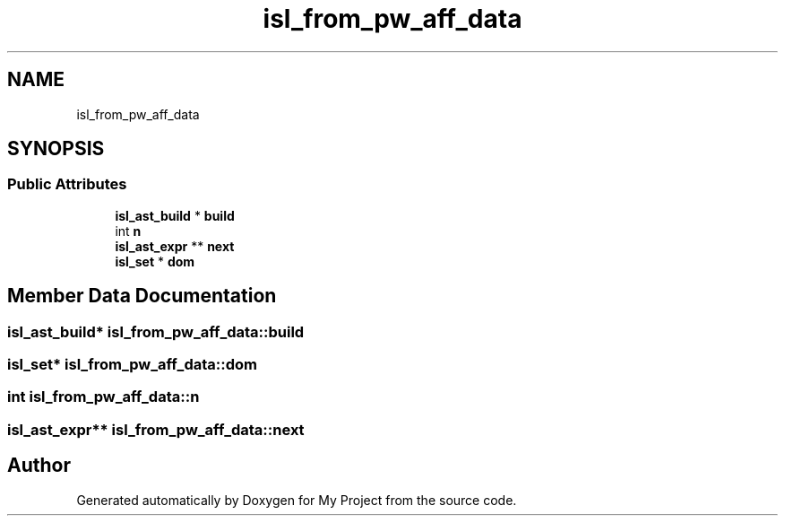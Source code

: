 .TH "isl_from_pw_aff_data" 3 "Sun Jul 12 2020" "My Project" \" -*- nroff -*-
.ad l
.nh
.SH NAME
isl_from_pw_aff_data
.SH SYNOPSIS
.br
.PP
.SS "Public Attributes"

.in +1c
.ti -1c
.RI "\fBisl_ast_build\fP * \fBbuild\fP"
.br
.ti -1c
.RI "int \fBn\fP"
.br
.ti -1c
.RI "\fBisl_ast_expr\fP ** \fBnext\fP"
.br
.ti -1c
.RI "\fBisl_set\fP * \fBdom\fP"
.br
.in -1c
.SH "Member Data Documentation"
.PP 
.SS "\fBisl_ast_build\fP* isl_from_pw_aff_data::build"

.SS "\fBisl_set\fP* isl_from_pw_aff_data::dom"

.SS "int isl_from_pw_aff_data::n"

.SS "\fBisl_ast_expr\fP** isl_from_pw_aff_data::next"


.SH "Author"
.PP 
Generated automatically by Doxygen for My Project from the source code\&.
